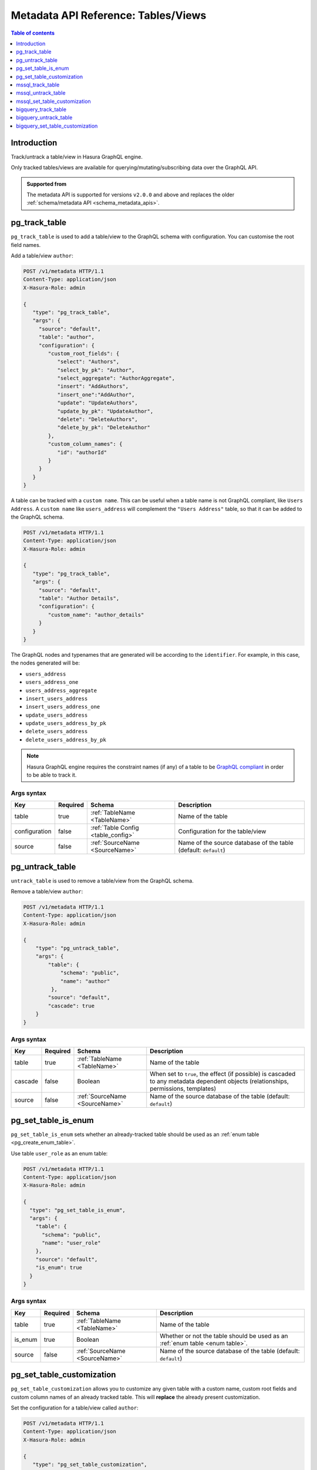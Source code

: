 .. meta::
   :description: Manage tables and views with the Hasura metadata API
   :keywords: hasura, docs, metadata API, API reference, table, view

.. _metadata_api_tables_views:

Metadata API Reference: Tables/Views
====================================

.. contents:: Table of contents
  :backlinks: none
  :depth: 1
  :local:

Introduction
------------

Track/untrack a table/view in Hasura GraphQL engine.

Only tracked tables/views are available for querying/mutating/subscribing data over the GraphQL API.

.. admonition:: Supported from

  The metadata API is supported for versions ``v2.0.0`` and above and replaces the older
  :ref:`schema/metadata API <schema_metadata_apis>`.

.. _metadata_pg_track_table:

pg_track_table
--------------

``pg_track_table`` is used to add a table/view to the GraphQL schema with configuration.
You can customise the root field names.

Add a table/view ``author``:

.. code-block:: http

   POST /v1/metadata HTTP/1.1
   Content-Type: application/json
   X-Hasura-Role: admin

   {
      "type": "pg_track_table",
      "args": {
        "source": "default",
        "table": "author",
        "configuration": {
           "custom_root_fields": {
              "select": "Authors",
              "select_by_pk": "Author",
              "select_aggregate": "AuthorAggregate",
              "insert": "AddAuthors",
              "insert_one":"AddAuthor",
              "update": "UpdateAuthors",
              "update_by_pk": "UpdateAuthor",
              "delete": "DeleteAuthors",
              "delete_by_pk": "DeleteAuthor"
           },
           "custom_column_names": {
              "id": "authorId"
           }
        }
      }
   }

A table can be tracked with a ``custom name``. This can be useful when a table
name is not GraphQL compliant, like ``Users Address``. A ``custom name`` like
``users_address`` will complement the ``"Users Address"``
table, so that it can be added to the GraphQL schema.

.. code-block:: http

   POST /v1/metadata HTTP/1.1
   Content-Type: application/json
   X-Hasura-Role: admin

   {
      "type": "pg_track_table",
      "args": {
        "source": "default",
        "table": "Author Details",
        "configuration": {
           "custom_name": "author_details"
        }
      }
   }

The GraphQL nodes and typenames
that are generated will be according to the ``identifier``. For example, in this case,
the nodes generated will be:

- ``users_address``
- ``users_address_one``
- ``users_address_aggregate``
- ``insert_users_address``
- ``insert_users_address_one``
- ``update_users_address``
- ``update_users_address_by_pk``
- ``delete_users_address``
- ``delete_users_address_by_pk``

.. note::

   Hasura GraphQL engine requires the constraint names (if any) of a table to be
   `GraphQL compliant <https://spec.graphql.org/June2018/#sec-Names>`__ in order to be able to track it.

.. _metadata_pg_track_table_syntax:

Args syntax
^^^^^^^^^^^

.. list-table::
   :header-rows: 1

   * - Key
     - Required
     - Schema
     - Description
   * - table
     - true
     - :ref:`TableName <TableName>`
     - Name of the table
   * - configuration
     - false
     - :ref:`Table Config <table_config>`
     - Configuration for the table/view
   * - source
     - false
     - :ref:`SourceName <SourceName>`
     - Name of the source database of the table (default: ``default``)

.. _metadata_pg_untrack_table:

pg_untrack_table
----------------

``untrack_table`` is used to remove a table/view from the GraphQL schema.

Remove a table/view ``author``:

.. code-block:: http

   POST /v1/metadata HTTP/1.1
   Content-Type: application/json
   X-Hasura-Role: admin

   {
       "type": "pg_untrack_table",
       "args": {
           "table": {
               "schema": "public",
               "name": "author"
            },
           "source": "default",
           "cascade": true
       }
   }

.. _metadata_pg_untrack_table_syntax:

Args syntax
^^^^^^^^^^^

.. list-table::
   :header-rows: 1

   * - Key
     - Required
     - Schema
     - Description
   * - table
     - true
     - :ref:`TableName <TableName>`
     - Name of the table
   * - cascade
     - false
     - Boolean
     - When set to ``true``, the effect (if possible) is cascaded to any metadata dependent objects (relationships, permissions, templates)
   * - source
     - false
     - :ref:`SourceName <SourceName>`
     - Name of the source database of the table (default: ``default``)

.. _metadata_pg_set_table_is_enum:

pg_set_table_is_enum
--------------------

``pg_set_table_is_enum`` sets whether an already-tracked table should be used as an :ref:`enum table <pg_create_enum_table>`.

Use table ``user_role`` as an enum table:

.. code-block:: http

  POST /v1/metadata HTTP/1.1
  Content-Type: application/json
  X-Hasura-Role: admin

  {
    "type": "pg_set_table_is_enum",
    "args": {
      "table": {
        "schema": "public",
        "name": "user_role"
      },
      "source": "default",
      "is_enum": true
    }
  }

.. _metadata_pg_set_table_is_enum_syntax:

Args syntax
^^^^^^^^^^^

.. list-table::
   :header-rows: 1

   * - Key
     - Required
     - Schema
     - Description
   * - table
     - true
     - :ref:`TableName <TableName>`
     - Name of the table
   * - is_enum
     - true
     - Boolean
     - Whether or not the table should be used as an :ref:`enum table <enum table>`.
   * - source
     - false
     - :ref:`SourceName <SourceName>`
     - Name of the source database of the table (default: ``default``)

.. _metadata_pg_set_table_customization:

pg_set_table_customization
--------------------------

``pg_set_table_customization`` allows you to customize any given table with
a custom name, custom root fields and custom column names of an already tracked
table. This will **replace** the already present customization.

Set the configuration for a table/view called ``author``:

.. code-block:: http

   POST /v1/metadata HTTP/1.1
   Content-Type: application/json
   X-Hasura-Role: admin

   {
      "type": "pg_set_table_customization",
      "args": {
        "table": "author_details",
        "source": "default",
        "configuration": {
          "identifier": "author",
          "custom_root_fields": {
             "select": "Authors",
             "select_by_pk": "Author",
             "select_aggregate": "AuthorAggregate",
             "insert": "AddAuthors",
             "insert_one":"AddAuthor",
             "update": "UpdateAuthors",
             "update_by_pk": "UpdateAuthor",
             "delete": "DeleteAuthors",
             "delete_by_pk": "DeleteAuthor"
          },
          "custom_column_names": {
             "id": "authorId"
          }
        }
      }
   }

.. _metadata_pg_set_table_customization_syntax:

Args syntax
^^^^^^^^^^^

.. list-table::
   :header-rows: 1

   * - Key
     - Required
     - Schema
     - Description
   * - table
     - true
     - :ref:`TableName <TableName>`
     - Name of the table
   * - configuration
     - false
     - :ref:`TableConfig <table_config>`
     - Configuration for the table/view
   * - source
     - false
     - :ref:`SourceName <SourceName>`
     - Name of the source database of the table (default: ``default``)

.. _mssql_track_table:

mssql_track_table
-----------------

``mssql_track_table`` is used to add a table/view to the GraphQL schema with configuration.
You can customise the root field names.

Add a table/view ``author``:

.. code-block:: http

  POST /v1/metadata HTTP/1.1
  Content-Type: application/json
  X-Hasura-Role: admin

  {
      "type": "mssql_track_table",
      "args": {
        "table": "author",
        "source": "default"
      }
  }

.. TODO: MSSQL_UNSUPPORTED

  A table can be tracked with a ``custom name``. This can be useful when a table
  name is not GraphQL compliant, like ``Users Address``. A ``custom name`` like
  ``users_address`` will complement the ``"Users Address"``
  table, so that it can be added to the GraphQL schema.

  .. code-block:: http

    POST /v1/metadata HTTP/1.1
    Content-Type: application/json
    X-Hasura-Role: admin

    {
        "type": "mssql_track_table",
        "args": {
          "table": "Author Details"
        }
    }

.. TODO: MSSQL_UNSUPPORTED

  The GraphQL nodes and typenames
  that are generated will be according to the ``identifier``. For example, in this case,
  the nodes generated will be:

  - ``users_address``
  - ``users_address_one``
  - ``users_address_aggregate``
  - ``insert_users_address``
  - ``insert_users_address_one``
  - ``update_users_address``
  - ``update_users_address_by_pk``
  - ``delete_users_address``
  - ``delete_users_address_by_pk``

.. note::

  Hasura GraphQL engine requires the constraint names (if any) of a table to be
  `GraphQL compliant <https://spec.graphql.org/June2018/#sec-Names>`__ in order to be able to track it.

.. _mssql_track_table_syntax:

Args syntax
^^^^^^^^^^^

.. list-table::
  :header-rows: 1

  * - Key
    - Required
    - Schema
    - Description
  * - table
    - true
    - :ref:`TableName <TableName>`
    - Name of the table
  * - configuration
    - false
    - :ref:`Table Config <table_config>`
    - Configuration for the table/view
  * - source
    - false
    - :ref:`SourceName <SourceName>`
    - Name of the source database of the table (default: ``default``)

.. _mssql_untrack_table:

mssql_untrack_table
-------------------

``untrack_table`` is used to remove a table/view from the GraphQL schema.

Remove a table/view ``author``:

.. code-block:: http

  POST /v1/metadata HTTP/1.1
  Content-Type: application/json
  X-Hasura-Role: admin

  {
      "type": "mssql_untrack_table",
      "args": {
          "table": {
              "schema": "dbo",
              "name": "author"
            },
          "source": "default",
          "cascade": true
      }
  }

.. _mssql_untrack_table_syntax:

Args syntax
^^^^^^^^^^^

.. list-table::
  :header-rows: 1

  * - Key
    - Required
    - Schema
    - Description
  * - table
    - true
    - :ref:`TableName <TableName>`
    - Name of the table
  * - cascade
    - false
    - Boolean
    - When set to ``true``, the effect (if possible) is cascaded to any metadata dependent objects (relationships, permissions, templates)
  * - source
    - false
    - :ref:`SourceName <SourceName>`
    - Name of the source database of the table (default: ``default``)

.. _mssql_set_table_customization:

mssql_set_table_customization
-----------------------------

``mssql_set_table_customization`` allows you to customize any given table with
a custom name, custom root fields and custom column names of an already tracked
table. This will **replace** the already present customization.

Set the configuration for a table/view called ``author``:

.. code-block:: http

    POST /v1/metadata HTTP/1.1
    Content-Type: application/json
    X-Hasura-Role: admin

    {
      "type": "mssql_set_table_customization",
      "args": {
        "table": "author_details",
        "source": "default",
        "configuration": {
          "identifier": "author",
          "custom_root_fields": {
              "select": "Authors",
              "select_aggregate": "AuthorAggregate",
          },
          "custom_column_names": {
              "id": "authorId"
          }
        }
      }
    }

.. _mssql_set_table_customization_syntax:

Args syntax
^^^^^^^^^^^

.. list-table::
    :header-rows: 1

    * - Key
      - Required
      - Schema
      - Description
    * - table
      - true
      - :ref:`TableName <TableName>`
      - Name of the table
    * - configuration
      - false
      - :ref:`TableConfig <table_config>`
      - Configuration for the table/view
    * - source
      - false
      - :ref:`SourceName <SourceName>`
      - Name of the source database of the table (default: ``default``)


.. _metadata_bigquery_track_table:

bigquery_track_table
--------------------

``bigquery_track_table`` is used to add a table/view to the GraphQL schema with configuration.
You can customise the root field names.

Add a table/view ``author``:

.. code-block:: http

  POST /v1/metadata HTTP/1.1
  Content-Type: application/json
  X-Hasura-Role: admin

  {
      "type": "bigquery_track_table",
      "args": {
        "table": {
          "dataset": "hasura",
          "name": "author",
        },
        "source": "default"
      }
  }

In the case of BigQuery, dataset names are prefixed to table/view names to form
a unique root field name, such that the above example will result in the root
field name being ``hasura_author``.

.. TODO: BIGQUERY_UNSUPPORTED

  A table can be tracked with a ``custom name``. This can be useful when a table
  name is not GraphQL compliant, like ``Users Address``, or when the admin
  wishes to not expose the root fields in terms of the ``dataset + table/view name``.

  A ``custom name`` like ``users_address`` will complement the ``"Users
  Address"`` table, so that it can be added to the GraphQL schema.

  .. code-block:: http

    POST /v1/metadata HTTP/1.1
    Content-Type: application/json
    X-Hasura-Role: admin

    {
        "type": "bigquery_track_table",
        "args": {
          "source": "default",
          "table": {
            "dataset": "hasura",
            "name": "Author Details"
           }
        }
    }


  ``writer_info`` will complement the ``"Users Address"`` table, in the
  following case.

  .. code-block:: http

    POST /v1/metadata HTTP/1.1
    Content-Type: application/json
    X-Hasura-Role: admin

    {
        "type": "bigquery_track_table",
        "args": {
          "source": "default",
          "table": {
            "dataset": "hasura",
            "name": "Author Details"
          },
          "configuration": {
            "custom_name": "writer_info",
            "custom_root_fields": {
              "select_aggregate": "writer_info_agg"
            }
          }
        }
    }

.. TODO: BIGQUERY_UNSUPPORTED

  The GraphQL nodes and typenames that are generated will be according to the
  ``identifier``. For example, in this case, the nodes generated will be:

  - ``users_address``
  - ``users_address_aggregate``

  or

  - ``writer_info``
  - ``writer_info_agg``

  respectively

.. note::

  Hasura GraphQL engine requires the constraint names (if any) of a table to be
  `GraphQL compliant <https://spec.graphql.org/June2018/#sec-Names>`__ in order to be able to track it.

.. _metadata_bigquery_track_table_syntax:

Args syntax
^^^^^^^^^^^

.. list-table::
  :header-rows: 1

  * - Key
    - Required
    - Schema
    - Description
  * - table
    - true
    - {"dataset":_, "name":_}
    - Name of the table
  * - configuration
    - false
    - :ref:`Table Config <table_config>`
    - Configuration for the table/view
  * - source
    - false
    - :ref:`SourceName <SourceName>`
    - Name of the source database of the table (default: ``default``)

.. _metadata_bigquery_untrack_table:

bigquery_untrack_table
----------------------

``bigquery_untrack_table`` is used to remove a table/view from the GraphQL schema.

Remove a table/view ``author``:

.. code-block:: http

  POST /v1/metadata HTTP/1.1
  Content-Type: application/json
  X-Hasura-Role: admin

  {
      "type": "bigquery_untrack_table",
      "args": {
          "table": {
              "dataset": "hasura",
              "name": "author"
            },
          "source": "default",
          "cascade": true
      }
  }

.. _metadata_bigquery_untrack_table_syntax:

Args syntax
^^^^^^^^^^^

.. list-table::
  :header-rows: 1

  * - Key
    - Required
    - Schema
    - Description
  * - table
    - true
    - {"dataset":_, "name":_}
    - Name of the table
  * - cascade
    - false
    - Boolean
    - When set to ``true``, the effect (if possible) is cascaded to any metadata dependent objects (relationships, permissions, templates)
  * - source
    - false
    - :ref:`SourceName <SourceName>`
    - Name of the source database of the table (default: ``default``)

.. _metadata_bigquery_set_table_customization:

bigquery_set_table_customization
--------------------------------

``bigquery_set_table_customization`` allows you to customize any given table with
a custom name, custom root fields and custom column names of an already tracked
table. This will **replace** the already present customization.

Set the configuration for a table/view called ``hasura_author_details`` to ``author``:

.. code-block:: http

    POST /v1/metadata HTTP/1.1
    Content-Type: application/json
    X-Hasura-Role: admin

    {
      "type": "bigquery_set_table_customization",
      "args": {
        "table": {
          "dataset": "hasura",
          "name": "author_details",
        },
        "source": "default",
        "configuration": {
          "custom_name": "author",
          "custom_root_fields": {
              "select": "Authors",
              "select_aggregate": "AuthorAggregate",
          },
          "custom_column_names": {
              "id": "authorId"
          }
        }
      }
    }

.. _metadata_bigquery_set_table_customization_syntax:

Args syntax
^^^^^^^^^^^

.. list-table::
    :header-rows: 1

    * - Key
      - Required
      - Schema
      - Description
    * - table
      - true
      - {"dataset":_, "name":_}
      - Name of the table
    * - configuration
      - false
      - :ref:`TableConfig <table_config>`
      - Configuration for the table/view
    * - source
      - false
      - :ref:`SourceName <SourceName>`
      - Name of the source database of the table (default: ``default``)
